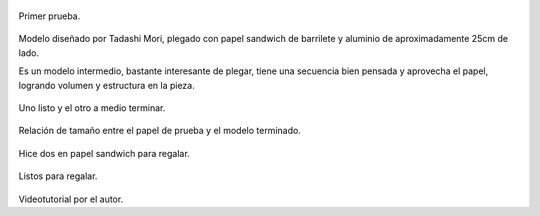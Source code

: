 .. title: Origami Darth Vader
.. slug: origami-darth-vader
.. date: 2016-03-21 20:24:37 UTC-03:00
.. tags: origami, star wars
.. category: origami
.. link: 
.. description: 
.. type: text

.. figure:: /galleries/DarthVader/dv-0.jpg
    :width: 300
    :target: /galleries/DarthVader/dv-0.jpg
    :align: center

    Primer prueba.

Modelo diseñado por Tadashi Mori, plegado con papel sandwich de barrilete y aluminio de aproximadamente 25cm de lado.

Es un modelo intermedio, bastante interesante de plegar, tiene una secuencia bien pensada y aprovecha el papel, logrando volumen y estructura en la pieza.

.. figure:: /galleries/DarthVader/dv-1.jpg
    :width: 300
    :target: /galleries/DarthVader/dv-1.jpg
    :align: center

    Uno listo y el otro a medio terminar.

.. figure:: /galleries/DarthVader/dv-2.jpg
    :width: 300
    :target: /galleries/DarthVader/dv-2.jpg
    :align: center

    Relación de tamaño entre el papel de prueba y el modelo terminado.
    

Hice dos en papel sandwich para regalar.

.. figure:: /galleries/DarthVader/dv-3.jpg
    :width: 300
    :target: /galleries/DarthVader/dv-3.jpg
    :align: center

    Listos para regalar.

Videotutorial por el autor.

.. youtube:: nkeFJgQDpjQ
